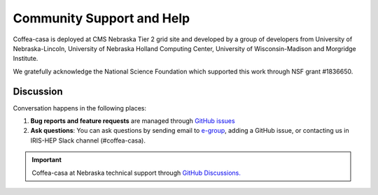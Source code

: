 Community Support and Help
==========================

Coffea-casa is deployed at CMS Nebraska Tier 2 grid site and developed by a group of developers from University of Nebraska-Lincoln,
University of Nebraska Holland Computing Center, University of Wisconsin-Madison and Morgridge Institute.

We gratefully acknowledge the National Science Foundation which supported this work through NSF grant #1836650.

Discussion
----------

Conversation happens in the following places:

1.  **Bug reports and feature requests** are managed through `GitHub issues <https://github.com/CoffeaTeam/coffea-casa/issues>`_
2.  **Ask questions**:  You can ask questions by sending email to `e-group <mailto:coffea-casa-dev@cern.ch>`_, adding a GitHub issue, or contacting us in IRIS-HEP Slack channel (#coffea-casa).

.. important::
    Coffea-casa at Nebraska technical support through `GitHub Discussions. <https://github.com/CoffeaTeam/coffea-casa/discussions/categories/unl-tech-support>`_

